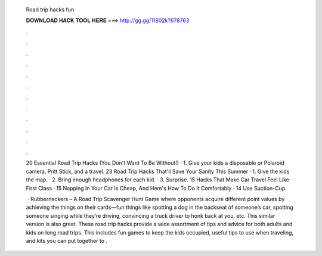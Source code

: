   Road trip hacks fun
  
  
  
  𝐃𝐎𝐖𝐍𝐋𝐎𝐀𝐃 𝐇𝐀𝐂𝐊 𝐓𝐎𝐎𝐋 𝐇𝐄𝐑𝐄 ===> http://gg.gg/11802k?678763
  
  
  
  .
  
  
  
  .
  
  
  
  .
  
  
  
  .
  
  
  
  .
  
  
  
  .
  
  
  
  .
  
  
  
  .
  
  
  
  .
  
  
  
  .
  
  
  
  .
  
  
  
  .
  
  20 Essential Road Trip Hacks (You Don't Want To Be Without!) · 1. Give your kids a disposable or Polaroid camera, Pritt Stick, and a travel. 23 Road Trip Hacks That'll Save Your Sanity This Summer · 1. Give the kids the map. · 2. Bring enough headphones for each kid. · 3. Surprise. 15 Hacks That Make Car Travel Feel Like First Class · 15 Napping In Your Car Is Cheap, And Here's How To Do It Comfortably · 14 Use Suction-Cup.
  
   · Rubberneckers – A Road Trip Scavenger Hunt Game where opponents acquire different point values by achieving the things on their cards—fun things like spotting a dog in the backseat of someone’s car, spotting someone singing while they’re driving, convincing a truck driver to honk back at you, etc. This similar version is also great. These road trip hacks provide a wide assortment of tips and advice for both adults and kids on long road trips. This includes fun games to keep the kids occupied, useful tips to use when traveling, and kits you can put together to .
